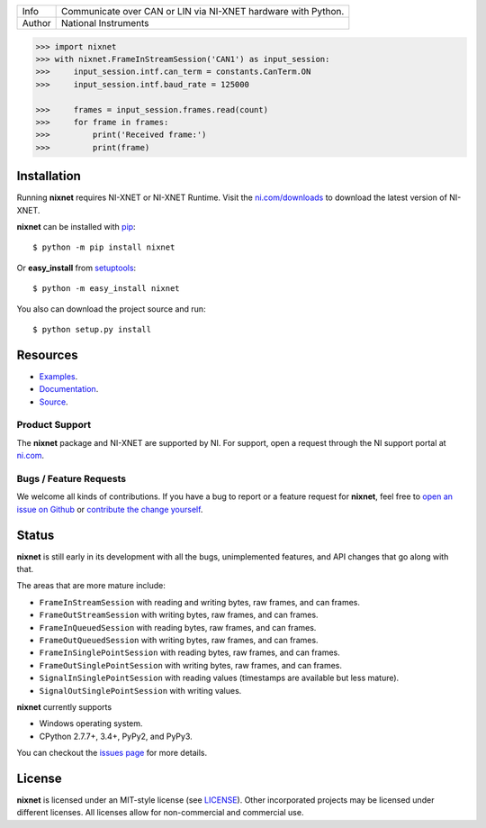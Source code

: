 ===========  =============================================================
Info         Communicate over CAN or LIN via NI-XNET hardware with Python.
Author       National Instruments
===========  =============================================================

.. image:: https://img.shields.io/pypi/v/nixnet.svg
    :target: https://pypi.python.org/pypi/nixnet
    :alt: PyPI

.. image:: https://readthedocs.org/projects/nixnet/badge/?version=latest
    :target: http://nixnet.readthedocs.io/en/latest/?badge=latest
    :alt: Documentation

.. image:: https://img.shields.io/pypi/l/nixnet.svg
    :target: https://github.com/ni/nixnet-python/blob/master/LICENSE
    :alt: License

.. image:: https://img.shields.io/pypi/pyversions/nixnet.svg
    :target: https://pypi.python.org/pypi/nixnet
    :alt: Language versions

.. image:: https://travis-ci.org/ni/nixnet-python.svg?branch=master
    :target: https://travis-ci.org/ni/nixnet-python
    :alt: Build

.. image:: https://coveralls.io/repos/github/ni/nixnet-python/badge.svg?branch=master
    :target: https://coveralls.io/github/ni/nixnet-python?branch=master
    :alt: Unit-test Coverage

.. code-block:: python

   >>> import nixnet
   >>> with nixnet.FrameInStreamSession('CAN1') as input_session:
   >>>     input_session.intf.can_term = constants.CanTerm.ON
   >>>     input_session.intf.baud_rate = 125000

   >>>     frames = input_session.frames.read(count)
   >>>     for frame in frames:
   >>>         print('Received frame:')
   >>>         print(frame)

Installation
============

Running **nixnet** requires NI-XNET or NI-XNET Runtime. Visit the
`ni.com/downloads <http://www.ni.com/downloads/>`_ to download the latest version
of NI-XNET.

**nixnet** can be installed with `pip <http://pypi.python.org/pypi/pip>`_::

  $ python -m pip install nixnet

Or **easy_install** from
`setuptools <http://pypi.python.org/pypi/setuptools>`_::

  $ python -m easy_install nixnet

You also can download the project source and run::

  $ python setup.py install

Resources
=========

- `Examples <https://github.com/ni/nixnet-python/tree/master/nixnet_examples>`_.
- `Documentation <http://nixnet.readthedocs.io>`_.
- `Source <https://github.com/ni/nixnet-python>`_.

Product Support
---------------

The **nixnet** package and NI-XNET are supported by NI. For support, open
a request through the NI support portal at `ni.com <http://www.ni.com>`_.

Bugs / Feature Requests
-----------------------

We welcome all kinds of contributions.  If you have a bug to report or a feature
request for **nixnet**, feel free to `open an issue on Github
<https://github.com/ni/nixnet-python/issues>`_ or `contribute the change yourself
<https://github.com/ni/nixnet-python/blob/master/CONTRIBUTING.rst>`_.

Status
======

**nixnet** is still early in its development with all the bugs, unimplemented
features, and API changes that go along with that.

The areas that are more mature include:

- ``FrameInStreamSession`` with reading and writing bytes, raw frames, and can frames.
- ``FrameOutStreamSession`` with writing bytes, raw frames, and can frames.
- ``FrameInQueuedSession`` with reading bytes, raw frames, and can frames.
- ``FrameOutQueuedSession`` with writing bytes, raw frames, and can frames.
- ``FrameInSinglePointSession`` with reading bytes, raw frames, and can frames.
- ``FrameOutSinglePointSession`` with writing bytes, raw frames, and can frames.
- ``SignalInSinglePointSession`` with reading values (timestamps are available but less mature).
- ``SignalOutSinglePointSession`` with writing values.

**nixnet** currently supports

- Windows operating system.
- CPython 2.7.7+, 3.4+, PyPy2, and PyPy3.

You can checkout the `issues page <https://github.com/ni/nixnet-python/issues>`_ for more details.

License
=======

**nixnet** is licensed under an MIT-style license (see
`LICENSE <https://github.com/ni/nixnet-python/blob/master/LICENSE>`__).
Other incorporated projects may be licensed under different licenses. All
licenses allow for non-commercial and commercial use.
